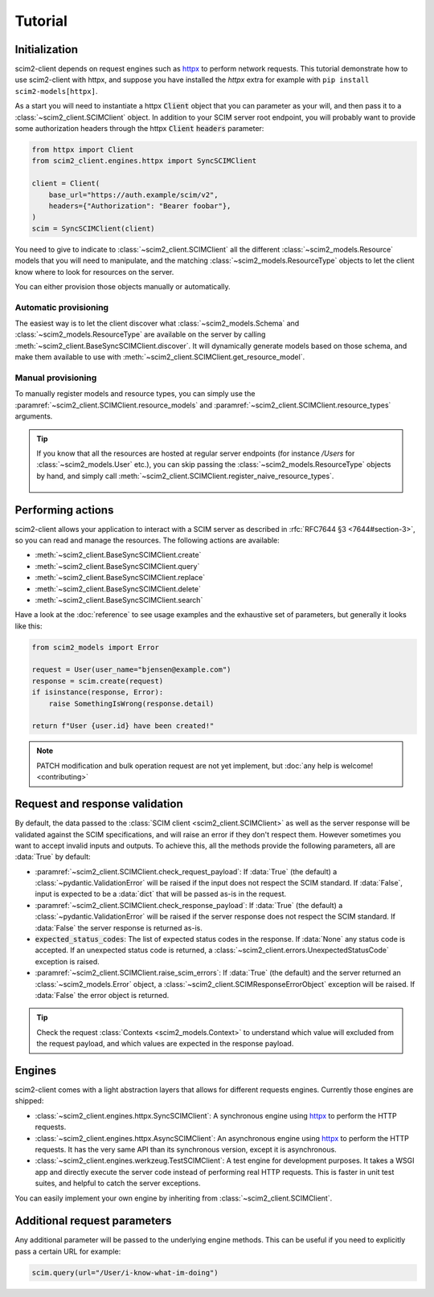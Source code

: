 Tutorial
--------

Initialization
==============

scim2-client depends on request engines such as `httpx <https://github.com/encode/httpx>`_ to perform network requests.
This tutorial demonstrate how to use scim2-client with httpx, and suppose you have installed the `httpx` extra for example with ``pip install scim2-models[httpx]``.

As a start you will need to instantiate a httpx :code:`Client` object that you can parameter as your will, and then pass it to a :class:`~scim2_client.SCIMClient` object.
In addition to your SCIM server root endpoint, you will probably want to provide some authorization headers through the httpx :code:`Client` :code:`headers` parameter:

.. code-block:: python

    from httpx import Client
    from scim2_client.engines.httpx import SyncSCIMClient

    client = Client(
        base_url="https://auth.example/scim/v2",
        headers={"Authorization": "Bearer foobar"},
    )
    scim = SyncSCIMClient(client)

You need to give to indicate to :class:`~scim2_client.SCIMClient` all the different :class:`~scim2_models.Resource` models that you will need to manipulate, and the matching :class:`~scim2_models.ResourceType` objects to let the client know where to look for resources on the server.

You can either provision those objects manually or automatically.

Automatic provisioning
~~~~~~~~~~~~~~~~~~~~~~

The easiest way is to let the client discover what :class:`~scim2_models.Schema` and :class:`~scim2_models.ResourceType` are available on the server by calling :meth:`~scim2_client.BaseSyncSCIMClient.discover`.
It will dynamically generate models based on those schema, and make them available to use with :meth:`~scim2_client.SCIMClient.get_resource_model`.

.. code-block:: python
    :caption: Dynamically discover models from the server

    scim.discover()
    User = scim.get_resource_model("User")

Manual provisioning
~~~~~~~~~~~~~~~~~~~
To manually register models and resource types, you can simply use the :paramref:`~scim2_client.SCIMClient.resource_models` and :paramref:`~scim2_client.SCIMClient.resource_types` arguments.


.. code-block:: python
    :caption: Manually registering models and resource types

    from scim2_models import User, EnterpriseUserUser, Group, ResourceType
    scim = SyncSCIMClient(
        client,
        resource_models=[User[EnterpriseUser], Group],
        resource_types=[ResourceType(id="User", ...), ResourceType(id="Group", ...)],
    )

.. tip::

   If you know that all the resources are hosted at regular server endpoints
   (for instance `/Users` for :class:`~scim2_models.User` etc.),
   you can skip passing the :class:`~scim2_models.ResourceType` objects by hand,
   and simply call :meth:`~scim2_client.SCIMClient.register_naive_resource_types`.

    .. code-block:: python
        :caption: Manually registering models and resource types

        from scim2_models import User, EnterpriseUserUser, Group, ResourceType
        scim = SyncSCIMClient(
            client,
            resource_models=[User[EnterpriseUser], Group],
        )
        scim.register_naive_resource_types()

Performing actions
==================

scim2-client allows your application to interact with a SCIM server as described in :rfc:`RFC7644 §3 <7644#section-3>`, so you can read and manage the resources.
The following actions are available:

- :meth:`~scim2_client.BaseSyncSCIMClient.create`
- :meth:`~scim2_client.BaseSyncSCIMClient.query`
- :meth:`~scim2_client.BaseSyncSCIMClient.replace`
- :meth:`~scim2_client.BaseSyncSCIMClient.delete`
- :meth:`~scim2_client.BaseSyncSCIMClient.search`

Have a look at the :doc:`reference` to see usage examples and the exhaustive set of parameters, but generally it looks like this:

.. code-block:: python

    from scim2_models import Error

    request = User(user_name="bjensen@example.com")
    response = scim.create(request)
    if isinstance(response, Error):
        raise SomethingIsWrong(response.detail)

    return f"User {user.id} have been created!"

.. note::

    PATCH modification and bulk operation request are not yet implement,
    but :doc:`any help is welcome! <contributing>`

Request and response validation
===============================

By default, the data passed to the :class:`SCIM client <scim2_client.SCIMClient>` as well as the server response will be validated against the SCIM specifications, and will raise an error if they don't respect them.
However sometimes you want to accept invalid inputs and outputs.
To achieve this, all the methods provide the following parameters, all are :data:`True` by default:

- :paramref:`~scim2_client.SCIMClient.check_request_payload`:
  If :data:`True` (the default) a :class:`~pydantic.ValidationError` will be raised if the input does not respect the SCIM standard.
  If :data:`False`, input is expected to be a :data:`dict` that will be passed as-is in the request.
- :paramref:`~scim2_client.SCIMClient.check_response_payload`:
  If :data:`True` (the default) a :class:`~pydantic.ValidationError` will be raised if the server response does not respect the SCIM standard.
  If :data:`False` the server response is returned as-is.
- :code:`expected_status_codes`: The list of expected status codes in the response.
  If :data:`None` any status code is accepted.
  If an unexpected status code is returned, a :class:`~scim2_client.errors.UnexpectedStatusCode` exception is raised.
- :paramref:`~scim2_client.SCIMClient.raise_scim_errors`: If :data:`True` (the default) and the server returned an :class:`~scim2_models.Error` object, a :class:`~scim2_client.SCIMResponseErrorObject` exception will be raised.
  If :data:`False` the error object is returned.


.. tip::

   Check the request :class:`Contexts <scim2_models.Context>` to understand
   which value will excluded from the request payload, and which values are
   expected in the response payload.

Engines
=======

scim2-client comes with a light abstraction layers that allows for different requests engines.
Currently those engines are shipped:

- :class:`~scim2_client.engines.httpx.SyncSCIMClient`: A synchronous engine using `httpx <https://github.com/encode/httpx>`_ to perform the HTTP requests.
- :class:`~scim2_client.engines.httpx.AsyncSCIMClient`: An asynchronous engine using `httpx <https://github.com/encode/httpx>`_ to perform the HTTP requests. It has the very same API than its synchronous version, except it is asynchronous.
- :class:`~scim2_client.engines.werkzeug.TestSCIMClient`: A test engine for development purposes.
  It takes a WSGI app and directly execute the server code instead of performing real HTTP requests.
  This is faster in unit test suites, and helpful to catch the server exceptions.

You can easily implement your own engine by inheriting from :class:`~scim2_client.SCIMClient`.

Additional request parameters
=============================

Any additional parameter will be passed to the underlying engine methods.
This can be useful if you need to explicitly pass a certain URL for example:

.. code-block:: python

   scim.query(url="/User/i-know-what-im-doing")
